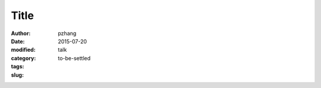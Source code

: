 Title
#######################

:author: pzhang
:date: 2015-07-20
:modified: 
:category: talk
:tags: 
:slug: to-be-settled
